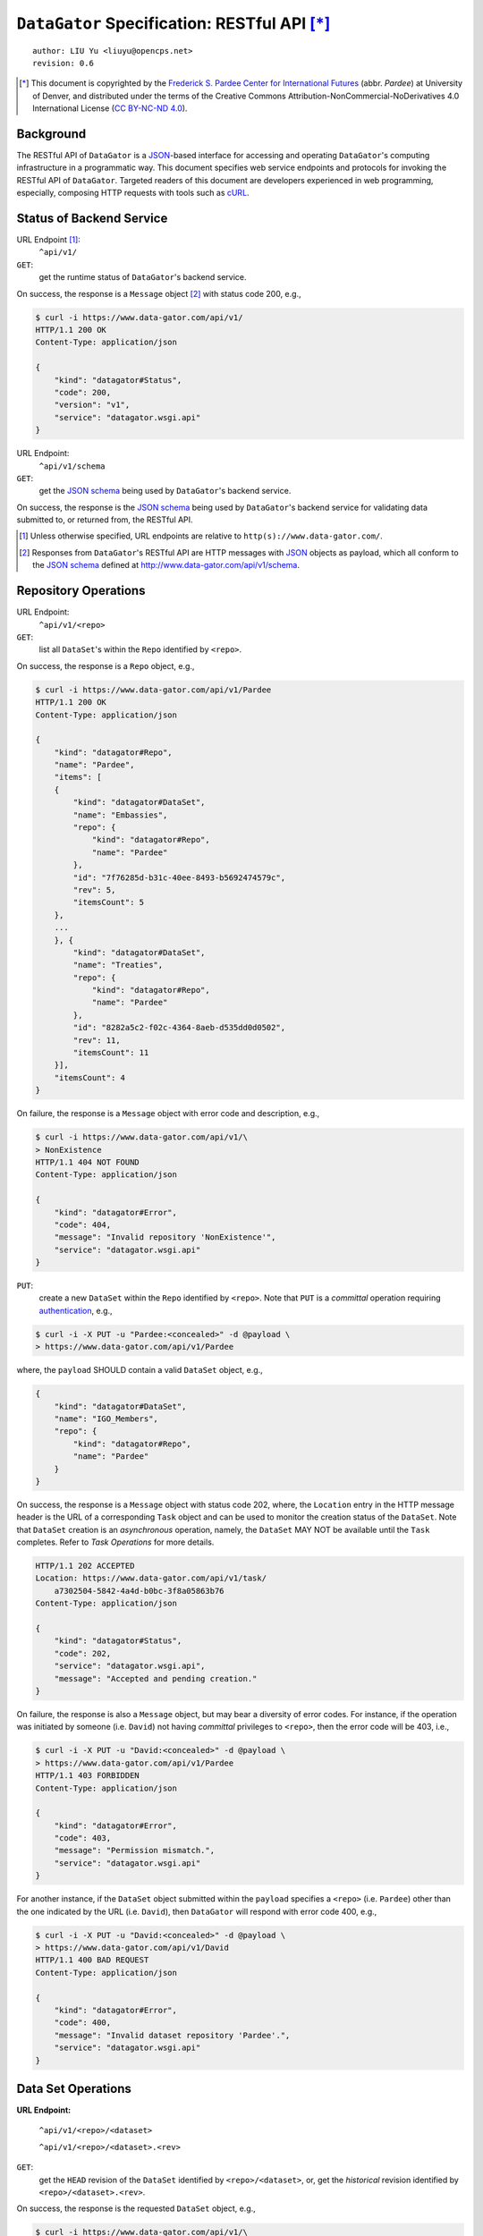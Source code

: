 ``DataGator`` Specification: RESTful API [*]_
=============================================

::

  author: LIU Yu <liuyu@opencps.net>
  revision: 0.6

.. [*] This document is copyrighted by the `Frederick S. Pardee Center for International Futures <http://pardee.du.edu>`_ (abbr. `Pardee`) at University of Denver, and distributed under the terms of the Creative Commons Attribution-NonCommercial-NoDerivatives 4.0 International License (`CC BY-NC-ND 4.0 <http://creativecommons.org/licenses/by-nc-nd/4.0/>`_).


Background
----------

The RESTful API of ``DataGator`` is a `JSON`_-based interface for accessing and operating ``DataGator``'s computing infrastructure in a programmatic way.
This document specifies web service endpoints and protocols for invoking the RESTful API of ``DataGator``.
Targeted readers of this document are developers experienced in web programming, especially, composing HTTP requests with tools such as `cURL <http://curl.haxx.se>`_.


Status of Backend Service
-------------------------

URL Endpoint [#]_:
  ``^api/v1/``


``GET``:
  get the runtime status of ``DataGator``'s backend service.

On success, the response is a ``Message`` object [#]_ with status code 200, e.g.,

.. code-block:: bash

    $ curl -i https://www.data-gator.com/api/v1/
    HTTP/1.1 200 OK
    Content-Type: application/json

    {
        "kind": "datagator#Status",
        "code": 200,
        "version": "v1",
        "service": "datagator.wsgi.api"
    }


URL Endpoint:
  ``^api/v1/schema``


``GET``:
  get the `JSON schema`_ being used by ``DataGator``'s backend service.

On success, the response is the `JSON schema`_ being used by ``DataGator``'s backend service for validating data submitted to, or returned from, the RESTful API.


.. _`JSON`: http://json.org/
.. _`JSON schema`: http://json-schema.org/

.. [#] Unless otherwise specified, URL endpoints are relative to ``http(s)://www.data-gator.com/``.

.. [#] Responses from ``DataGator``'s RESTful API are HTTP messages with `JSON`_ objects as payload, which all conform to the `JSON schema`_ defined at http://www.data-gator.com/api/v1/schema.


Repository Operations
---------------------

URL Endpoint:
  ``^api/v1/<repo>``


``GET``:
  list all ``DataSet``'s within the ``Repo`` identified by ``<repo>``.

On success, the response is a ``Repo`` object, e.g.,

.. code-block:: bash

    $ curl -i https://www.data-gator.com/api/v1/Pardee
    HTTP/1.1 200 OK
    Content-Type: application/json

    {
        "kind": "datagator#Repo",
        "name": "Pardee",
        "items": [
        {
            "kind": "datagator#DataSet",
            "name": "Embassies",
            "repo": {
                "kind": "datagator#Repo",
                "name": "Pardee"
            },
            "id": "7f76285d-b31c-40ee-8493-b5692474579c",
            "rev": 5,
            "itemsCount": 5
        },
        ...
        }, {
            "kind": "datagator#DataSet",
            "name": "Treaties",
            "repo": {
                "kind": "datagator#Repo",
                "name": "Pardee"
            },
            "id": "8282a5c2-f02c-4364-8aeb-d535dd0d0502",
            "rev": 11,
            "itemsCount": 11
        }],
        "itemsCount": 4
    }


On failure, the response is a ``Message`` object with error code and description, e.g.,

.. code-block:: bash

    $ curl -i https://www.data-gator.com/api/v1/\
    > NonExistence
    HTTP/1.1 404 NOT FOUND
    Content-Type: application/json

    {
        "kind": "datagator#Error",
        "code": 404,
        "message": "Invalid repository 'NonExistence'",
        "service": "datagator.wsgi.api"
    }


``PUT``:
  create a new ``DataSet`` within the ``Repo`` identified by ``<repo>``. Note that ``PUT`` is a *committal* operation requiring `authentication <http://en.wikipedia.org/wiki/Basic_access_authentication>`_, e.g.,

  
.. code-block:: bash

    $ curl -i -X PUT -u "Pardee:<concealed>" -d @payload \
    > https://www.data-gator.com/api/v1/Pardee

where, the ``payload`` SHOULD contain a valid ``DataSet`` object, e.g.,

.. code-block:: json

    {
        "kind": "datagator#DataSet",
        "name": "IGO_Members",
        "repo": {
            "kind": "datagator#Repo",
            "name": "Pardee"
        }
    }


On success, the response is a ``Message`` object with status code 202, where, the ``Location`` entry in the HTTP message header is the URL of a corresponding ``Task`` object and can be used to monitor the creation status of the ``DataSet``.
Note that ``DataSet`` creation is an *asynchronous* operation, namely, the ``DataSet`` MAY NOT be available until the ``Task`` completes.
Refer to `Task Operations` for more details.

.. code-block:: bash

    HTTP/1.1 202 ACCEPTED
    Location: https://www.data-gator.com/api/v1/task/
        a7302504-5842-4a4d-b0bc-3f8a05863b76
    Content-Type: application/json

    {
        "kind": "datagator#Status",
        "code": 202,
        "service": "datagator.wsgi.api",
        "message": "Accepted and pending creation."
    }


On failure, the response is also a ``Message`` object, but may bear a diversity of error codes.
For instance, if the operation was initiated by someone (i.e. ``David``) not having *committal* privileges to ``<repo>``, then the error code will be 403, i.e.,

.. code-block:: bash

    $ curl -i -X PUT -u "David:<concealed>" -d @payload \
    > https://www.data-gator.com/api/v1/Pardee
    HTTP/1.1 403 FORBIDDEN
    Content-Type: application/json

    {
        "kind": "datagator#Error",
        "code": 403,
        "message": "Permission mismatch.",
        "service": "datagator.wsgi.api"
    }


For another instance, if the ``DataSet`` object submitted within the ``payload`` specifies a ``<repo>`` (i.e. ``Pardee``) other than the one indicated by the URL (i.e. ``David``), then ``DataGator`` will respond with error code 400, e.g.,

.. code-block:: bash

    $ curl -i -X PUT -u "David:<concealed>" -d @payload \
    > https://www.data-gator.com/api/v1/David
    HTTP/1.1 400 BAD REQUEST
    Content-Type: application/json

    {
        "kind": "datagator#Error",
        "code": 400,
        "message": "Invalid dataset repository 'Pardee'.",
        "service": "datagator.wsgi.api"
    }


Data Set Operations
-------------------

**URL Endpoint:**

  ``^api/v1/<repo>/<dataset>``

  ``^api/v1/<repo>/<dataset>.<rev>``


``GET``:
  get the ``HEAD`` revision of the ``DataSet`` identified by ``<repo>/<dataset>``, or, get the *historical* revision identified by ``<repo>/<dataset>.<rev>``.

On success, the response is the requested ``DataSet`` object, e.g.,

.. code-block:: bash

    $ curl -i https://www.data-gator.com/api/v1/\
    > Pardee/IGO_Members
    HTTP/1.1 200 OK
    Content-Type: application/json
    Etag: c6956d5c718f55259efd001891a5795b
    Last-Modified: Sun, 18 Jan 2015 09:19:52 GMT

    {
        "kind": "datagator#DataSet",
        "name": "IGO_Members",
        "repo": {
            "kind": "datagator#Repo",
            "name": "Pardee"
        },
        "id": "46833464-4b62-4dd1-96f6-bd0d1adf2696",
        "rev": 5,
        "created": "2015-01-12T15:11:52Z",
        "items": [
        {
            "kind": "datagator#Matrix",
            "name": "IMF"
        },
        ...
        {
            "kind": "datagator#Matrix",
            "name": "WTO"
        }],
        "itemsCount": 5
    }


On failure, the response is a ``Message`` object with error code and description. For instance, if the requested revision does *not* exist for the specified ``DataSet``, then ``DataGator`` will respond with error code 404, e.g.,

.. code-block:: bash

    $ curl -i https://www.data-gator.com/api/v1/\
    > Pardee/IGO_Members.100
    HTTP/1.1 404 NOT FOUND
    Content-Type: application/json

    {
        "kind": "datagator#Error",
        "code": 404,
        "message": "No such revision '100'",
        "service": "datagator.wsgi.api"
    }


``PUT``:
    commit a new revision to the ``DataSet`` identified by ``<repo>/<dataset>``. Note that ``PUT`` is a *committal* operation requiring `authentication <http://en.wikipedia.org/wiki/Basic_access_authentication>`_, e.g.,

.. code-block:: bash

    $ curl -i -X PUT -u "Pardee:<concealed>" -d @payload \
    > https://www.data-gator.com/api/v1/Pardee/IGO_Members

where, the ``payload`` SHOULD contain a `dictionary <http://en.wikipedia.org/wiki/Associative_array>`_ of ``<key>``, ``<value>`` pairs, each specifying one of the three operations as follows,

- ``create``:
    If (i) the current ``HEAD`` revision of the ``DataSet`` does *not* contain a ``DataItem`` named ``<key>``, and (ii) ``<value>`` is a valid ``DataItem`` object, then, the pending revision of the ``DataSet`` will incorporate a new ``DataItem`` with ``<key>`` as identifier and ``<value>`` as content.

- ``update``:
    If (i) the current ``HEAD`` revision of the ``DataSet`` already contains a ``DataItem`` named ``<key>``, and (ii) ``<value>`` is a valid ``DataItem`` object, then, the content of the ``DataItem`` named ``<key>`` will be replaced with ``<value>`` in the pending revision.

- ``remove``:
    If (i) the current ``HEAD`` revision of the ``DataSet`` already contains a ``DataItem`` named ``<key>``, and (ii) ``<value>`` is equal to ``null``, then, the ``DataItem`` named ``<key>`` will be eliminated in the pending revision.

A ``PUT`` request MAY involve one or more of the above-mentioned operations.
For instance, the following ``payload`` will (i) **create** / **update** a ``Matrix`` named ``NATO``, and (ii) **remove** the ``DataItem`` named ``WTO``, in the targeted ``DataSet`` (i.e. ``Pardee/IGO_Members``). All other ``DataItem``'s in the current ``HEAD`` revision of the targeted ``DataSet`` will be preserved *as-is* in the pending revision.

.. code-block:: json

    {
        "NATO": {
            "kind": "datagator#Matrix",
            "columnHeaders": 1,
            "rowHeaders": 1,
            "rows": [
                ["Country", 1816, 1817, ..., 2013],
                ["Abkhazia", null, null, ..., 0],
                ...
                ["Zimbabwe", null, null, ..., 0]
            ],
            "rowsCount": 337,
            "columnsCount": 199
        },
        "WTO": null
    }


On success, the response is a ``Message`` object with status code 202, where, the ``Location`` entry in the HTTP message header is the URL of a corresponding ``Task`` object and can be used to monitor the status of revision.
Note that ``DataSet`` revision is an *asynchronous* operation, namely, the new ``HEAD`` revision MAY NOT be available until the ``Task`` completes. Refer to `Task Operations` for more details.

.. code-block:: bash

    HTTP/1.1 202 ACCEPTED
    Location: https://www.data-gator.com/api/v1/task/
        c6266af4-d4fa-4764-8481-b189c1dfe999
    Content-Type: application/json

    {
        "kind": "datagator#Status",
        "code": 202,
        "service": "datagator.wsgi.api",
        "message": "Accepted and pending commit."
    }

On failure, the response is also a ``Message`` object, but may bear a diversity of error codes. For instance, if the ``PUT`` request targets a *historical* revision of the ``DataSet``, instead of the ``HEAD`` revision, then ``DataGator`` will respond with error code 400, e.g.,

.. code-block:: bash

    $ curl -i -X PUT -u "Pardee:<concealed>" -d @payload \
    > https://www.data-gator.com/api/v1/Pardee/IGO_Members.1
    HTTP/1.1 400 BAD REQUEST
    Content-Type: application/json

    {
        "kind": "datagator#Error",
        "code": 400,
        "message":
            "Cannot commit to history revision '2'.",
        "service": "datagator.wsgi.api"
    }

**Remarks:** All operations from the same ``PUT`` request will be committed in a single `transaction <http://en.wikipedia.org/wiki/Database_transaction>`_ by the *asynchronous* ``Task``. Namely, if any of the operations fails, then the pending revision will be revoked entirely, and the ``HEAD`` revision of the targeted ``DataSet`` will remain intact.
In case a ``PUT`` request contains conflicting operations on the same ``DataItem`` -- e.g., both **update** and **remove**, or multiple **update**'s with distinct ``<value>``'s -- the ``Task`` MAY still succeed, but the outcome of revision is *undefined*.
In addition, if (i) the ``PUT`` request only involves **update** operations, and (ii) the ``<value>``'s in the ``payload`` are identical to respective ``<value>``'s in the ``HEAD`` revision of the targeted ``DataSet``, then the pending revision will *not* be committed.


Data Item Operations
--------------------

**URL Endpoint:**

  ``^api/v1/<repo>/<dataset>/<key>``

  ``^api/v1/<repo>/<dataset>.<rev>/<key>``


``GET``:
    get the ``DataItem`` object by ``<key>`` from the ``HEAD`` revision of the ``DataSet`` identified by ``<repo>/<dataset>``, or, get the ``DataItem`` from the *historical* revision of the ``DataSet`` identified by ``<repo>/<dataset>.<rev>``.

On success, the response is the requested ``DataItem`` object, e.g.,

.. code-block:: bash

    $ curl -i https://www.data-gator.com/api/v1/\
    > Pardee/IGO_Members/UN
    HTTP/1.1 200 OK
    Content-Type: application/json
    Content-Disposition: attachment; filename="UN.json"
    Etag: 870214b768af595b9c91bd8306fee2c1
    Last-Modified: Sun, 18 Jan 2015 09:19:52 GMT

    {
        "kind": "datagator#Matrix",
        "columnHeaders": 1,
        "rowHeaders": 1,
        "rows": [
            ["Country", 1816, 1817, ..., 2013],
            ["Abkhazia", null, null, ..., 0],
            ...
            ["Zimbabwe", null, null, ..., 1]
        ],
        "columnsCount": 199,
        "rowsCount": 337
    }


To facilitate cache control, a ``GET`` request MAY specify *conditional request* headers ``If-None-Match`` and ``If-Modified-Since`` as specified by :RFC:`7232`, e.g.,

.. code-block:: bash

    $ curl -i \
    > -H "If-None-Match: 870214b768af595b9c91bd8306fee2c1" \
    > https://www.data-gator.com/api/v1/Pardee/IGO_Members/UN
    HTTP/1.1 304 NOT MODIFIED
    Etag: 870214b768af595b9c91bd8306fee2c1

And likewise,

.. code-block:: bash

    $ curl -i \
    > -H "If-Modified-Since: Sun, 18 Jan 2015 09:19:52 GMT" \
    > https://www.data-gator.com/api/v1/Pardee/IGO_Members/UN
    HTTP/1.1 304 NOT MODIFIED
    Etag: 870214b768af595b9c91bd8306fee2c1

**Remarks:** ``DataItem`` objects can be considerably large in volume. It is recommended to cache ``DataItem`` objects on the client side and use conditional requests whenever possible to avoid repetitive transmission.


Task Operations
---------------

**URL Endpoint:**

    ``^api/v1/task/<repo>``

    ``^api/v1/task/<repo>/<startIndex>``


``GET``:
    get a ``Page`` of ``Task`` objects operating on the ``Repo`` identified by ``<repo>``, starting with the most recent (or the ``<startIndex>``-th recent) ``Task``.

On success, the response is a ``Page`` object containing exactly ``#itemsCount`` ``Task`` objects. ``Task`` objects are sorted in decreasing order of the time of creation.

.. code-block:: bash

    $ curl -i https://www.data-gator.com/api/v1/task/Pardee
    HTTP/1.1 200 OK
    Cache-Control: no-cache
    Content-Type: application/json

    {
        "kind": "datagator#Page",
        "items": [
        {
            "kind": "datagator#Task",
            "id": "61b8b259-9574-4c64-937d-5db28f1d350a",
            ...
        },
        ...
        {
            "kind": "datagator#Task",
            "id": "0ab7deec-c842-4932-a4c9-34e9e8f1fef5",
            ...
        }],
        "startIndex": 0,
        "itemsPerPage": 10,
        "itemsCount": 10
    }


URL Endpoint:
    ``^api/v1/task/<id>``


``GET``:
    get the ``Task`` object identified by ``<id>``.

.. code-block:: bash

    $ curl -i https://www.data-gator.com/api/v1/task/\
    > 61b8b259-9574-4c64-937d-5db28f1d350a
    HTTP/1.1 200 OK
    Cache-Control: no-cache
    Content-Type: application/json

    {
        "kind": "datagator#Task",
        "repo": {
            "kind": "datagator#Repo",
            "name": "Pardee"
        },
        "id": "61b8b259-9574-4c64-937d-5db28f1d350a",
        "created": "2015-01-18T10:22:00Z",
        "status": "SUC",
        "handler": "datagator.ext.taskqueue.handlers.commit",
        "options": {"retry": 2},
        "args": [...],
        "kwargs": {}
    }

**Remarks:** The ``status`` of a ``Task`` object is subject to change over time. In other words, ``Task`` objects SHOULD NOT be cached on the client side.

